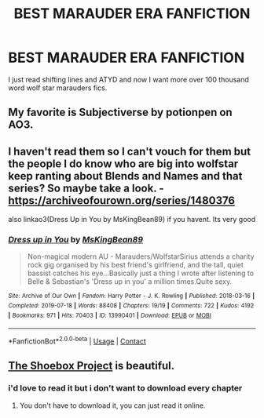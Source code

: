 #+TITLE: BEST MARAUDER ERA FANFICTION

* BEST MARAUDER ERA FANFICTION
:PROPERTIES:
:Author: GracielaGarcia
:Score: 4
:DateUnix: 1617109792.0
:DateShort: 2021-Mar-30
:FlairText: Request
:END:
I just read shifting lines and ATYD and now I want more over 100 thousand word wolf star marauders fics.


** My favorite is Subjectiverse by potionpen on AO3.
:PROPERTIES:
:Author: scificionado
:Score: 2
:DateUnix: 1617114589.0
:DateShort: 2021-Mar-30
:END:


** I haven't read them so I can't vouch for them but the people I do know who are big into wolfstar keep ranting about Blends and Names and that series? So maybe take a look. - [[https://archiveofourown.org/series/1480376]]

also linkao3(Dress Up in You by MsKingBean89) if you havent. Its very good
:PROPERTIES:
:Author: WhistlingBanshee
:Score: 2
:DateUnix: 1617115179.0
:DateShort: 2021-Mar-30
:END:

*** [[https://archiveofourown.org/works/13990401][*/Dress up in You/*]] by [[https://www.archiveofourown.org/users/MsKingBean89/pseuds/MsKingBean89][/MsKingBean89/]]

#+begin_quote
  Non-magical modern AU - Marauders/WolfstarSirius attends a charity rock gig organised by his best friend's girlfriend, and the tall, quiet bassist catches his eye...Basically just a thing I wrote after listening to Belle & Sebastian's 'Dress up in you' a million times.Quite sexy.
#+end_quote

^{/Site/:} ^{Archive} ^{of} ^{Our} ^{Own} ^{*|*} ^{/Fandom/:} ^{Harry} ^{Potter} ^{-} ^{J.} ^{K.} ^{Rowling} ^{*|*} ^{/Published/:} ^{2018-03-16} ^{*|*} ^{/Completed/:} ^{2019-07-18} ^{*|*} ^{/Words/:} ^{88408} ^{*|*} ^{/Chapters/:} ^{19/19} ^{*|*} ^{/Comments/:} ^{722} ^{*|*} ^{/Kudos/:} ^{4192} ^{*|*} ^{/Bookmarks/:} ^{971} ^{*|*} ^{/Hits/:} ^{70403} ^{*|*} ^{/ID/:} ^{13990401} ^{*|*} ^{/Download/:} ^{[[https://archiveofourown.org/downloads/13990401/Dress%20up%20in%20You.epub?updated_at=1616444476][EPUB]]} ^{or} ^{[[https://archiveofourown.org/downloads/13990401/Dress%20up%20in%20You.mobi?updated_at=1616444476][MOBI]]}

--------------

*FanfictionBot*^{2.0.0-beta} | [[https://github.com/FanfictionBot/reddit-ffn-bot/wiki/Usage][Usage]] | [[https://www.reddit.com/message/compose?to=tusing][Contact]]
:PROPERTIES:
:Author: FanfictionBot
:Score: 1
:DateUnix: 1617115204.0
:DateShort: 2021-Mar-30
:END:


** [[https://shoebox.lomara.org/shoebox-pdf-chapters/][The Shoebox Project]] is beautiful.
:PROPERTIES:
:Author: MTheLoud
:Score: 2
:DateUnix: 1617117286.0
:DateShort: 2021-Mar-30
:END:

*** i'd love to read it but i don't want to download every chapter
:PROPERTIES:
:Author: GracielaGarcia
:Score: 1
:DateUnix: 1617117324.0
:DateShort: 2021-Mar-30
:END:

**** You don't have to download it, you can just read it online.
:PROPERTIES:
:Author: MTheLoud
:Score: 2
:DateUnix: 1617117462.0
:DateShort: 2021-Mar-30
:END:
